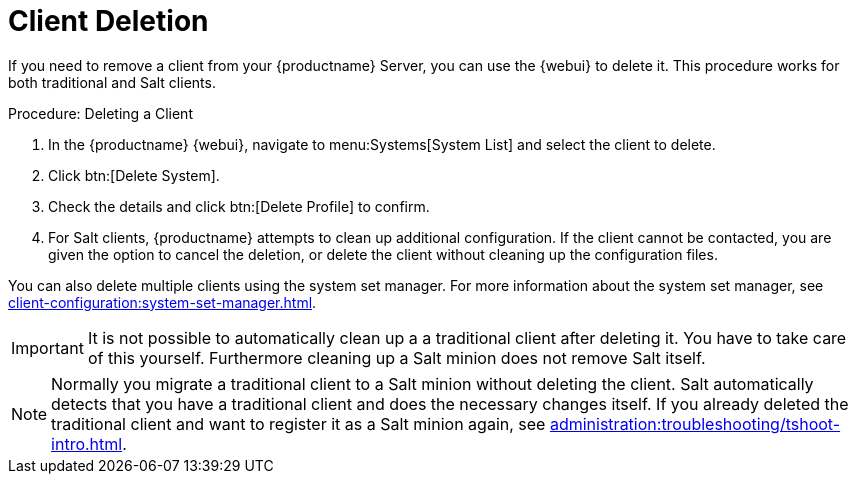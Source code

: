[[delete.clients]]
= Client Deletion

If you need to remove a client from your {productname} Server, you can use the {webui} to delete it.
This procedure works for both traditional and Salt clients.



.Procedure: Deleting a Client
. In the {productname} {webui}, navigate to menu:Systems[System List] and select the client to delete.
. Click btn:[Delete System].
. Check the details and click btn:[Delete Profile] to confirm.
. For Salt clients, {productname} attempts to clean up additional configuration.
  If the client cannot be contacted, you are given the option to cancel the deletion, or delete the client without cleaning up the configuration files.


You can also delete multiple clients using the system set manager.
For more information about the system set manager, see xref:client-configuration:system-set-manager.adoc[].

[IMPORTANT]
====
It is not possible to automatically clean up a a traditional client after deleting it. You have to take care of this
yourself. Furthermore cleaning up a Salt minion does not remove Salt itself.
====

[NOTE]
====
Normally you migrate a traditional client to a Salt minion without deleting the client. 
Salt automatically detects that you have a traditional client and does the necessary changes itself. 
If you already deleted the traditional client and want to register it as a Salt minion again, see xref:administration:troubleshooting/tshoot-intro.adoc[].
====
